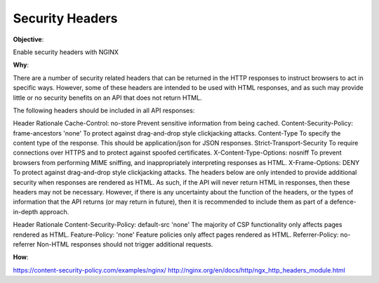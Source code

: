 Security Headers
================

**Objective**: 

Enable security headers with NGINX

**Why**: 

There are a number of security related headers that can be returned in the HTTP responses to instruct browsers to act in specific ways. However, some of these headers are intended to be used with HTML responses, and as such may provide little or no security benefits on an API that does not return HTML.

The following headers should be included in all API responses:

Header	Rationale
Cache-Control: no-store	Prevent sensitive information from being cached.
Content-Security-Policy: frame-ancestors 'none'	To protect against drag-and-drop style clickjacking attacks.
Content-Type	To specify the content type of the response. This should be application/json for JSON responses.
Strict-Transport-Security	To require connections over HTTPS and to protect against spoofed certificates.
X-Content-Type-Options: nosniff	To prevent browsers from performing MIME sniffing, and inappropriately interpreting responses as HTML.
X-Frame-Options: DENY	To protect against drag-and-drop style clickjacking attacks.
The headers below are only intended to provide additional security when responses are rendered as HTML. As such, if the API will never return HTML in responses, then these headers may not be necessary. However, if there is any uncertainty about the function of the headers, or the types of information that the API returns (or may return in future), then it is recommended to include them as part of a defence-in-depth approach.

Header	Rationale
Content-Security-Policy: default-src 'none'	The majority of CSP functionality only affects pages rendered as HTML.
Feature-Policy: 'none'	Feature policies only affect pages rendered as HTML.
Referrer-Policy: no-referrer	Non-HTML responses should not trigger additional requests.

**How**:

https://content-security-policy.com/examples/nginx/
http://nginx.org/en/docs/http/ngx_http_headers_module.html